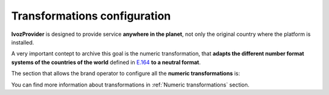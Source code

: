 #############################
Transformations configuration
#############################

**IvozProvider** is designed to provide service **anywhere in the planet**, not
only the original country where the platform is installed.

A very important contept to archive this goal is the numeric transformation,
that **adapts the different number format systems of the countries of the world**
defined in `E.164 <https://www.itu.int/rec/T-REC-E.164/es>`_ **to a neutral
format**.

The section that allows the brand operator to configure all the **numeric
transformations** is:

.. ifconfig:: language == 'en'

    .. image:: img/en/transformations_section.png
        :align: center

.. ifconfig:: language == 'es'

    .. image:: img/es/transformations_section.png
        :align: center


You can find more information about transformations in :ref:`Numeric transformations` section.
